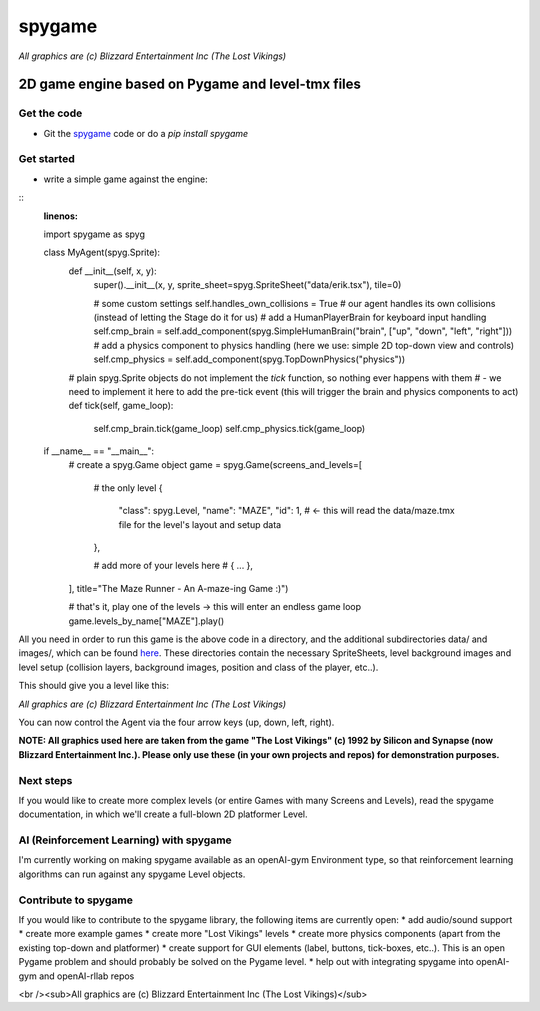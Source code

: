 #######
spygame
#######

.. image:: https://raw.githubusercontent.com/sven1977/spygame/master/examples/platformer_2d/screen2.png
    :alt: The Lost Vikings - Sample spygame Level

*All graphics are (c) Blizzard Entertainment Inc (The Lost Vikings)*

2D game engine based on Pygame and level-tmx files
++++++++++++++++++++++++++++++++++++++++++++++++++

Get the code
------------
- Git the `spygame <www.github.com/sven1977/spygame>`_ code or do a `pip install spygame`

Get started
-----------
- write a simple game against the engine:

::
    :linenos:

    import spygame as spyg


    class MyAgent(spyg.Sprite):
        def __init__(self, x, y):
            super().__init__(x, y, sprite_sheet=spyg.SpriteSheet("data/erik.tsx"), tile=0)

            # some custom settings
            self.handles_own_collisions = True  # our agent handles its own collisions (instead of letting the Stage do it for us)
            # add a HumanPlayerBrain for keyboard input handling
            self.cmp_brain = self.add_component(spyg.SimpleHumanBrain("brain", ["up", "down", "left", "right"]))
            # add a physics component to physics handling (here we use: simple 2D top-down view and controls)
            self.cmp_physics = self.add_component(spyg.TopDownPhysics("physics"))

        # plain spyg.Sprite objects do not implement the `tick` function, so nothing ever happens with them
        # - we need to implement it here to add the pre-tick event (this will trigger the brain and physics components to act)
        def tick(self, game_loop):
            self.cmp_brain.tick(game_loop)
            self.cmp_physics.tick(game_loop)


    if __name__ == "__main__":
        # create a spyg.Game object
        game = spyg.Game(screens_and_levels=[
            # the only level
            {
                "class": spyg.Level, "name": "MAZE", "id": 1, # <- this will read the data/maze.tmx file for the level's layout and setup data
            },

            # add more of your levels here
            # { ... },

        ], title="The Maze Runner - An A-maze-ing Game :)")

        # that's it, play one of the levels -> this will enter an endless game loop
        game.levels_by_name["MAZE"].play()

All you need in order to run this game is the above code in a directory, and the additional subdirectories data/ and images/, which can
be found `here <www.github.com/sven1977/spygame/tree/master/examples/maze_runner>`_. These directories contain the necessary SpriteSheets,
level background images and level setup (collision layers, background images, position and class of the player, etc..).

This should give you a level like this:

.. image:: https://raw.githubusercontent.com/sven1977/spygame/master/examples/maze_runner/screen1.png
    :alt: The Maze Runner - An A-maze-ing Game :)

*All graphics are (c) Blizzard Entertainment Inc (The Lost Vikings)*

You can now control the Agent via the four arrow keys (up, down, left, right).

**NOTE: All graphics used here are taken from the game "The Lost Vikings" (c) 1992 by Silicon and Synapse (now Blizzard Entertainment Inc.).
Please only use these (in your own projects and repos) for demonstration purposes.**

Next steps
----------

If you would like to create more complex levels (or entire Games with many Screens and Levels), read the spygame documentation, in which we'll
create a full-blown 2D platformer Level.

AI (Reinforcement Learning) with spygame
----------------------------------------

I'm currently working on making spygame available as an openAI-gym Environment type, so that reinforcement learning algorithms can run against any spygame
Level objects.

Contribute to spygame
---------------------
If you would like to contribute to the spygame library, the following items are currently open:
* add audio/sound support
* create more example games
* create more "Lost Vikings" levels
* create more physics components (apart from the existing top-down and platformer)
* create support for GUI elements (label, buttons, tick-boxes, etc..). This is an open Pygame problem and should probably be solved on the Pygame level.
* help out with integrating spygame into openAI-gym and openAI-rllab repos

.. image:: https://raw.githubusercontent.com/sven1977/spygame/master/examples/platformer_2d/screen1.png
    :alt: Lost Vikings - Sample spygame Level
<br /><sub>All graphics are (c) Blizzard Entertainment Inc (The Lost Vikings)</sub>
